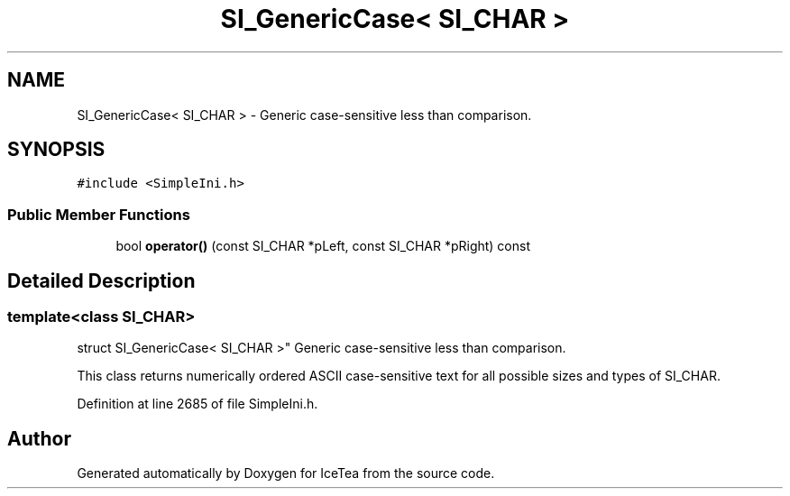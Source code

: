 .TH "SI_GenericCase< SI_CHAR >" 3 "Sat Mar 26 2016" "IceTea" \" -*- nroff -*-
.ad l
.nh
.SH NAME
SI_GenericCase< SI_CHAR > \- Generic case-sensitive less than comparison\&.  

.SH SYNOPSIS
.br
.PP
.PP
\fC#include <SimpleIni\&.h>\fP
.SS "Public Member Functions"

.in +1c
.ti -1c
.RI "bool \fBoperator()\fP (const SI_CHAR *pLeft, const SI_CHAR *pRight) const "
.br
.in -1c
.SH "Detailed Description"
.PP 

.SS "template<class SI_CHAR>
.br
struct SI_GenericCase< SI_CHAR >"
Generic case-sensitive less than comparison\&. 

This class returns numerically ordered ASCII case-sensitive text for all possible sizes and types of SI_CHAR\&. 
.PP
Definition at line 2685 of file SimpleIni\&.h\&.

.SH "Author"
.PP 
Generated automatically by Doxygen for IceTea from the source code\&.
